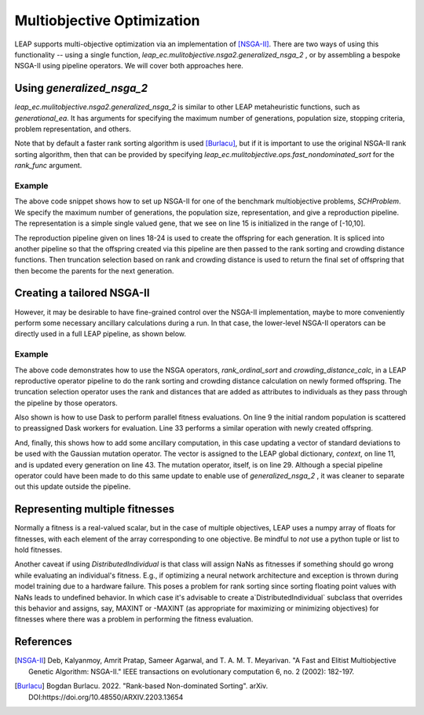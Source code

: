 Multiobjective Optimization
===========================

LEAP supports multi-objective optimization via an implementation of [NSGA-II]_. There are two ways of using this
functionality -- using a single function, `leap_ec.mulitobjective.nsga2.generalized_nsga_2` , or by assembling a bespoke NSGA-II using pipeline
operators.  We will cover both approaches here.

Using `generalized_nsga_2`
--------------------------

`leap_ec.mulitobjective.nsga2.generalized_nsga_2` is similar to other LEAP
metaheuristic functions, such as `generational_ea`.  It has arguments for specifying
the maximum number of generations, population size, stopping criteria, problem
representation, and others.

Note that by default a faster rank sorting algorithm is used [Burlacu]_, but if it is
important to use the original NSGA-II rank sorting algorithm, then that can be provided
by specifying `leap_ec.mulitobjective.ops.fast_nondominated_sort` for the `rank_func`
argument.

Example
^^^^^^^

.. code-block:: Python
    :linenos:

    from leap_ec.representation import Representation
    from leap_ec.ops import random_selection, clone, evaluate, pool
    from leap_ec.real_rep.initializers import create_real_vector
    from leap_ec.real_rep.ops import mutate_gaussian
    from leap_ec.multiobjective.nsga2 import generalized_nsga_2
    from leap_ec.multiobjective.problems import SCHProblem
    pop_size = 10
    max_generations = 5
    final_pop = generalized_nsga_2(
        max_generations=max_generations, pop_size=pop_size,

        problem=SCHProblem(),

        representation=Representation(
            initialize=create_real_vector(bounds=[(-10, 10)])
        ),

        pipeline=[
            random_selection,
            clone,
            mutate_gaussian(std=0.5, expected_num_mutations=1),
            evaluate,
            pool(size=pop_size),
        ]
    )

The above code snippet shows how to set up NSGA-II for one of the benchmark
multiobjective problems, `SCHProblem`.  We specify the maximum number of generations,
the population size, representation, and give a reproduction pipeline.  The
representation is a simple single valued gene, that we see on line 15 is initialized
in the range of [-10,10].

The reproduction pipeline given on lines 18-24 is used to create the offspring for each generation. It is spliced
into another pipeline so that the offspring created via this pipeline are then passed to the rank sorting and
crowding distance functions.  Then truncation selection based on rank and crowding distance is used to return the
final set of offspring that then become the parents for the next generation.

Creating a tailored NSGA-II
---------------------------

However, it may be desirable to have fine-grained control over the NSGA-II implementation, maybe to
more conveniently perform some necessary ancillary calculations during a run.  In that case, the
lower-level NSGA-II operators can be directly used in a full LEAP pipeline, as shown below.

Example
^^^^^^^

.. code-block:: Python
    :linenos:

    # represenations have a convenience function for creating
    # initial random population
    parents = representation.create_population(int(config.ea.pop_size),
                                               problem=problem)

    generation_counter = util.inc_generation(context=context)

    # Scatter the initial parents to dask workers for evaluation
    parents = synchronous.eval_population(parents, client=client)

    context['std'] = np.array([0.001,  # start_lr
                               0.0001, # stop_lr
                               0.0625, # rcut
                               0.0625, # rcut smth
                               0.0625, # training batch
                               0.0625, # valid. batch
                               0.0625, # scale by worker
                               0.0625, # des activ func
                               0.0625, # fitting activ func
                               ])

    try:
        while generation_counter.generation() < max_generations:
            generation_counter()  # Increment to the next generation

            offspring = pipe(parents,
                             ops.random_selection,
                             ops.clone,
                             mutate_gaussian(
                                 std=context['std'],
                                 expected_num_mutations='isotropic', # zap all genes
                                 hard_bounds=DeepMDRepresentation.bounds),
                             eval_pool(client=client, size=len(parents)),
                             rank_ordinal_sort(parents=parents),
                             crowding_distance_calc,
                             ops.truncation_selection(size=len(parents),
                                                      key=lambda x: (-x.rank,
                                                                     x.distance)),
                             )

            parents = offspring  # Make offspring new parents for next generation

            context['std'] *= .85

The above code demonstrates how to use the NSGA operators, `rank_ordinal_sort` and `crowding_distance_calc`, in a
LEAP reproductive operator pipeline to do the rank sorting and crowding distance calculation on newly formed
offspring.  The truncation selection operator uses the rank and distances that are added as attributes to individuals
as they pass through the pipeline by those operators.

Also shown is how to use Dask to perform parallel fitness evaluations.  On line 9 the initial random population
is scattered to preassigned Dask workers for evaluation.  Line 33 performs a similar operation with newly
created offspring.

And, finally, this shows how to add some ancillary computation, in this case updating a vector of
standard deviations to be used with the Gaussian mutation operator.  The vector is assigned to the LEAP
global dictionary, `context`, on line 11, and is updated every generation on line 43.  The mutation operator, itself,
is on line 29.  Although a special pipeline operator could have been made to do this same update to enable use of `generalized_nsga_2` ,
it was cleaner to separate out this update outside the pipeline.


Representing multiple fitnesses
-------------------------------

Normally a fitness is a real-valued scalar, but in the case of multiple objectives, LEAP uses a numpy
array of floats for fitnesses, with each element of the array corresponding to one objective.  Be mindful to
*not* use a python tuple or list to hold fitnesses.

Another caveat if using `DistributedIndividual` is that class will assign NaNs as fitnesses if something should go
wrong while evaluating an individual's fitness.  E.g., if optimizing a neural network architecture and exception is
thrown during model training due to a hardware failure. This poses a problem for rank sorting since sorting floating
point values with NaNs leads to undefined behavior.  In which case it's advisable to create a`DistributedIndividual`
subclass that overrides this behavior and assigns, say, MAXINT or -MAXINT (as appropriate for maximizing or
minimizing objectives) for fitnesses where there was a problem in performing the fitness evaluation.


References
----------

.. [NSGA-II] Deb, Kalyanmoy, Amrit Pratap, Sameer Agarwal, and T. A. M. T. Meyarivan.
            "A Fast and Elitist Multiobjective Genetic Algorithm: NSGA-II." IEEE
            transactions on evolutionary computation 6, no. 2 (2002): 182-197.

.. [Burlacu] Bogdan Burlacu. 2022. "Rank-based Non-dominated Sorting". arXiv.
      DOI:https://doi.org/10.48550/ARXIV.2203.13654